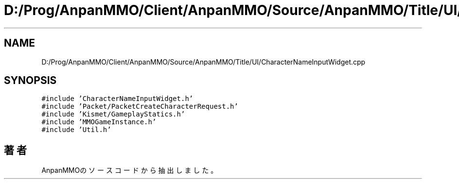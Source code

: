 .TH "D:/Prog/AnpanMMO/Client/AnpanMMO/Source/AnpanMMO/Title/UI/CharacterNameInputWidget.cpp" 3 "2018年12月20日(木)" "AnpanMMO" \" -*- nroff -*-
.ad l
.nh
.SH NAME
D:/Prog/AnpanMMO/Client/AnpanMMO/Source/AnpanMMO/Title/UI/CharacterNameInputWidget.cpp
.SH SYNOPSIS
.br
.PP
\fC#include 'CharacterNameInputWidget\&.h'\fP
.br
\fC#include 'Packet/PacketCreateCharacterRequest\&.h'\fP
.br
\fC#include 'Kismet/GameplayStatics\&.h'\fP
.br
\fC#include 'MMOGameInstance\&.h'\fP
.br
\fC#include 'Util\&.h'\fP
.br

.SH "著者"
.PP 
 AnpanMMOのソースコードから抽出しました。
